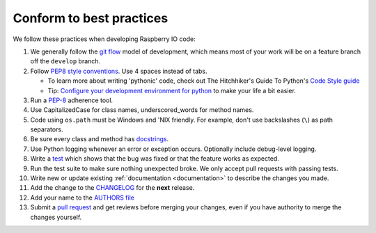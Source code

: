 .. _codestandards:

Conform to best practices
=========================

We follow these practices when developing Raspberry IO code:

#. We generally follow the `git flow
   <http://nvie.com/posts/a-successful-git-branching-model/>`_ model
   of development, which means most of your work will be on a feature
   branch off the ``develop`` branch.

#. Follow `PEP8 style conventions <http://www.python.org/dev/peps/pep-0008/>`_.
   Use 4 spaces instead of tabs.

   * To learn more about writing 'pythonic' code, check out
     The Hitchhiker's Guide To Python's `Code Style guide <http://docs.python-guide.org/en/latest/writing/style.html>`_

   * Tip: `Configure your development environment for python <http://docs.python-guide.org/en/latest/dev/env.html>`_
     to make your life a bit easier.

#. Run a `PEP-8`_ adherence tool.

#. Use CapitalizedCase for class names, underscored_words for method names.

#. Code using ``os.path`` must be Windows and 'NIX friendly. For example,
   don't use backslashes (``\``) as path separators.

#. Be sure every class and method has `docstrings <http://docs.python-guide.org/en/latest/writing/documentation.html#code-documentation-advice>`_.

#. Use Python logging whenever an error or exception occurs.
   Optionally include debug-level logging.

#. Write a `test <http://docs.python-guide.org/en/latest/writing/tests.html>`_
   which shows that the bug was fixed or that the feature works as expected.

#. Run the test suite to make sure nothing unexpected broke. We only
   accept pull requests with passing tests.

#. Write new or update existing :ref:`documentation <documentation>`
   to describe the changes you made.

#. Add the change to the `CHANGELOG <https://github.com/caktus/raspberryio/blob/develop/docs/CHANGELOG.rst>`_
   for the **next** release.

#. Add your name to the `AUTHORS file
   <https://github.com/caktus/raspberryio/blob/develop/AUTHORS>`_

#. Submit a `pull request <https://help.github.com/articles/using-pull-requests>`_
   and get reviews before merging your changes, even if you have authority to
   merge the changes yourself.


.. _PEP-8: http://www.python.org/dev/peps/pep-0008/
